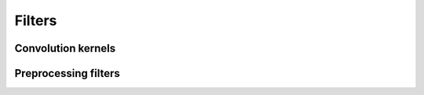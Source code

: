 .. module:: openpiv_cxx.filters

=======
Filters
=======

Convolution kernels
---------------------

.. autosummary::
    :toctree: generated/
    
    gaussian_kernel
    
Preprocessing filters
---------------------

.. autosummary::
    :toctree: generated/
    
    contrast_stretch
    convolve_2D_sep
    gaussian_filter
    highpass_filter
    intensity_cap
    sobel_filter
    threshold_binarization 
    variance_normalization_filter